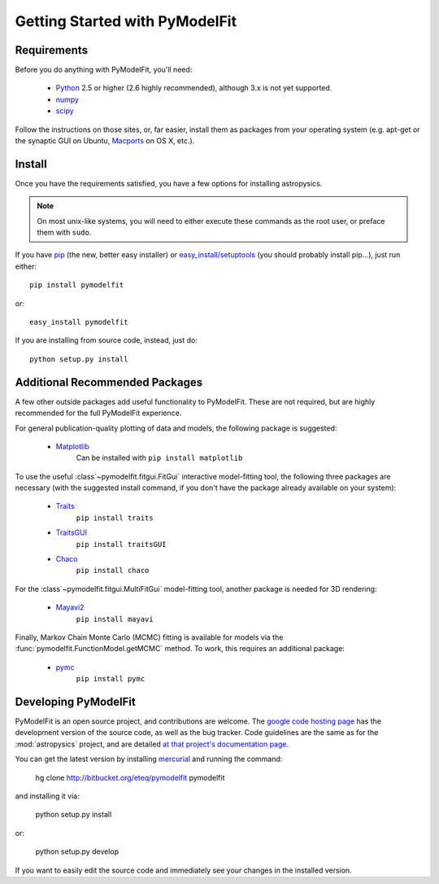Getting Started with PyModelFit
===============================


Requirements
------------
Before you do anything with PyModelFit, you'll need:

    * `Python <http://www.python.org/>`_ 2.5 or higher (2.6 highly recommended), although 3.x is not yet supported.
    * `numpy <http://numpy.scipy.org>`_ 
    * `scipy <http://www.scipy.org/>`_
    
Follow the instructions on those sites, or, far easier, install them as packages from your operating system (e.g. apt-get or the synaptic GUI on Ubuntu, `Macports <http://www.macports.org/>`_ on OS X, etc.).  


Install
-------

Once you have the requirements satisfied, you have a few options for installing astropysics.  

.. note::
    On most unix-like systems, you will need to either execute these commands as the root user, or preface them with ``sudo``.

If you have `pip <http://pypi.python.org/pypi/pip>`_ (the new, better easy installer) or `easy_install/setuptools <http://pypi.python.org/pypi/setuptools>`_ (you should probably install pip...), just run either::

    pip install pymodelfit

or::

    easy_install pymodelfit

If you are installing from source code, instead, just do::

    python setup.py install


Additional Recommended Packages
-------------------------------

A few other outside packages add useful functionality to PyModelFit.  These
are not required, but are highly recommended for the full PyModelFit 
experience.  

For general publication-quality plotting of data and models, the
following package is suggested:

    * `Matplotlib <http://matplotlib.sourceforge.net/index.html>`_
        Can be installed with ``pip install matplotlib``
    
To use the useful :class`~pymodelfit.fitgui.FitGui` interactive model-fitting
tool, the following three packages are necessary (with the suggested install
command, if you don't have the package already available on your system):

    * `Traits <http://code.enthought.com/projects/traits/>`_
        ``pip install traits``
    * `TraitsGUI <http://code.enthought.com/projects/traits_gui/>`_
        ``pip install traitsGUI``
    * `Chaco <http://code.enthought.com/projects/chaco/>`_
        ``pip install chaco``
    
For the :class`~pymodelfit.fitgui.MultiFitGui` model-fitting tool, another
package is needed for 3D rendering:

    * `Mayavi2 <http://code.enthought.com/projects/mayavi/>`_
        ``pip install mayavi``

Finally, Markov Chain Monte Carlo (MCMC) fitting is available for models via the
:func:`pymodelfit.FunctionModel.getMCMC` method.  To work, this requires an 
additional package:

    * `pymc <http://code.google.com/p/pymc/>`_
        ``pip install pymc``
        

Developing PyModelFit
---------------------

PyModelFit is an open source project, and contributions are welcome. The `google
code hosting page <http://bitbucket.org/eteq/pymodelfit>`_ has the development
version of the source code, as well as the bug tracker.   Code guidelines are 
the same as for the :mod:`astropysics` project, and are detailed 
`at that project's documentation page.
<http://packages.python.org/Astropysics/develop.html>`_

You can get the latest version by installing `mercurial
<http://mercurial.selenic.com/>`_ and running the command:

    hg clone http://bitbucket.org/eteq/pymodelfit pymodelfit 
    
and installing it via:

    python setup.py install
    
or:

    python setup.py develop
    
If you want to easily edit the source code and immediately see your changes in
the installed version.
